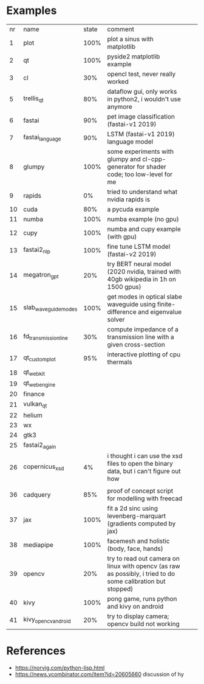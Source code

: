 * Examples

| nr | name                 | state | comment                                                                                                      |   |   |
|  1 | plot                 |  100% | plot a sinus with matplotlib                                                                                 |   |   |
|  2 | qt                   |  100% | pyside2 matplotlib example                                                                                   |   |   |
|  3 | cl                   |   30% | opencl test, never really worked                                                                             |   |   |
|  5 | trellis_qt           |   80% | dataflow gui, only works in python2, i wouldn't use anymore                                                  |   |   |
|  6 | fastai               |   90% | pet image classification (fastai-v1 2019)                                                                    |   |   |
|  7 | fastai_language      |   90% | LSTM (fastai-v1 2019) language model                                                                         |   |   |
|  8 | glumpy               |  100% | some experiments with glumpy and cl-cpp-generator for shader code; too low-level for me                      |   |   |
|  9 | rapids               |    0% | tried to understand what nvidia rapids is                                                                    |   |   |
| 10 | cuda                 |   80% | a pycuda example                                                                                             |   |   |
| 11 | numba                |  100% | numba example (no gpu)                                                                                       |   |   |
| 12 | cupy                 |  100% | numba and cupy example (with gpu)                                                                            |   |   |
| 13 | fastai2_nlp          |  100% | fine tune LSTM model (fastai-v2 2019)                                                                        |   |   |
| 14 | megatron_gpt         |   20% | try BERT neural model (2020 nvidia, trained with 40gb wikipedia in 1h on 1500 gpus)                          |   |   |
| 15 | slab_waveguide_modes |  100% | get modes in optical slabe waveguide using finite-difference and eigenvalue solver                           |   |   |
| 16 | fd_transmission_line |   30% | compute impedance of a transmission line with a given cross-section                                          |   |   |
| 17 | qt_customplot        |   95% | interactive plotting of cpu thermals                                                                         |   |   |
| 18 | qt_webkit            |       |                                                                                                              |   |   |
| 19 | qt_webengine         |       |                                                                                                              |   |   |
| 20 | finance              |       |                                                                                                              |   |   |
| 21 | vulkan_qt            |       |                                                                                                              |   |   |
| 22 | helium               |       |                                                                                                              |   |   |
| 23 | wx                   |       |                                                                                                              |   |   |
| 24 | gtk3                 |       |                                                                                                              |   |   |
| 25 | fastai2_again        |       |                                                                                                              |   |   |
| 26 | copernicus_xsd       |    4% | i thought i can use the xsd files to open the binary data, but i can't figure out how                        |   |   |
|    |                      |       |                                                                                                              |   |   |
| 36 | cadquery             |   85% | proof of concept script for modelling with freecad                                                           |   |   |
| 37 | jax                  |  100% | fit a 2d sinc using levenberg-marquart (gradients computed by jax)                                           |   |   |
| 38 | mediapipe            |  100% | facemesh and holistic (body, face, hands)                                                                    |   |   |
| 39 | opencv               |   20% | try to read out camera on linux with opencv (as raw as possibly, i tried to do some calibration but stopped) |   |   |
| 40 | kivy                 |  100% | pong game, runs python and kivy on android                                                                   |   |   |
| 41 | kivy_opencv_android  |   20% | try to display camera; opencv build not working                                                              |   |   |
* References

- https://norvig.com/python-lisp.html
- https://news.ycombinator.com/item?id=20605660 discussion of hy
  
